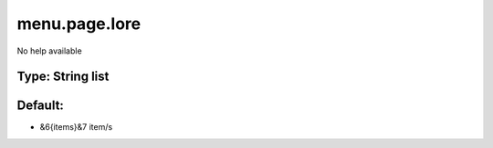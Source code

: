 ==============
menu.page.lore
==============

No help available

Type: String list
~~~~~~~~~~~~~~~~~
Default: 
~~~~~~~~~

- &6{items}&7 item/s